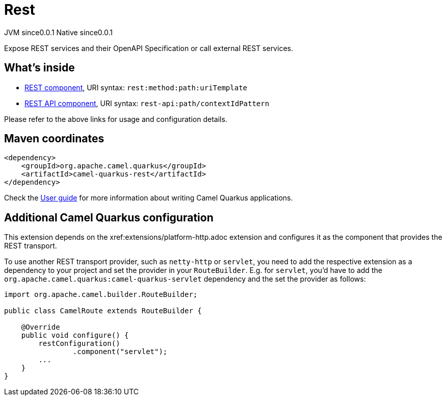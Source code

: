 // Do not edit directly!
// This file was generated by camel-quarkus-maven-plugin:update-extension-doc-page
= Rest
:page-aliases: extensions/rest.adoc
:cq-artifact-id: camel-quarkus-rest
:cq-native-supported: true
:cq-status: Stable
:cq-description: Expose REST services and their OpenAPI Specification or call external REST services.
:cq-deprecated: false
:cq-jvm-since: 0.0.1
:cq-native-since: 0.0.1

[.badges]
[.badge-key]##JVM since##[.badge-supported]##0.0.1## [.badge-key]##Native since##[.badge-supported]##0.0.1##

Expose REST services and their OpenAPI Specification or call external REST services.

== What's inside

* xref:{cq-camel-components}::rest-component.adoc[REST component], URI syntax: `rest:method:path:uriTemplate`
* xref:{cq-camel-components}::rest-api-component.adoc[REST API component], URI syntax: `rest-api:path/contextIdPattern`

Please refer to the above links for usage and configuration details.

== Maven coordinates

[source,xml]
----
<dependency>
    <groupId>org.apache.camel.quarkus</groupId>
    <artifactId>camel-quarkus-rest</artifactId>
</dependency>
----

Check the xref:user-guide/index.adoc[User guide] for more information about writing Camel Quarkus applications.

== Additional Camel Quarkus configuration

This extension depends on the xref:extensions/platform-http.adoc extension and configures it as the component that
provides the REST transport.

To use another REST transport provider, such as `netty-http` or `servlet`, you need to add the respective
extension as a dependency to your project and set the provider in your `RouteBuilder`. E.g. for `servlet`, you'd
have to add the `org.apache.camel.quarkus:camel-quarkus-servlet` dependency and the set the provider as
follows:

[source,java]
----
import org.apache.camel.builder.RouteBuilder;

public class CamelRoute extends RouteBuilder {

    @Override
    public void configure() {
        restConfiguration()
                .component("servlet");
        ...
    }
}
----

